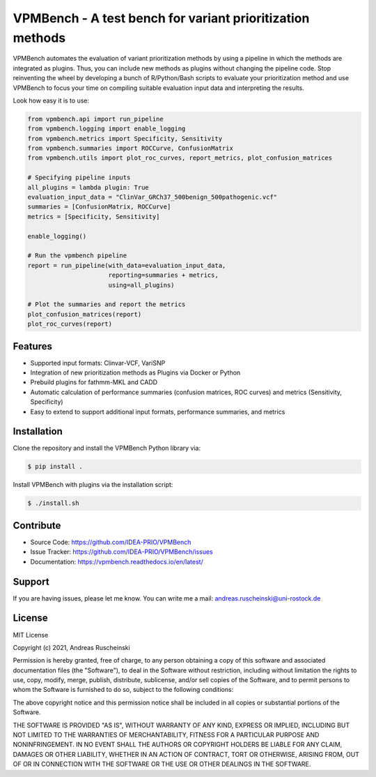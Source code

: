 VPMBench - A test bench for variant prioritization methods
==========================================================

|docs|


VPMBench automates the evaluation of variant prioritization methods by using a pipeline in which the methods are integrated as plugins.
Thus, you can include new methods as plugins without changing the pipeline code.
Stop reinventing the wheel by developing a bunch of R/Python/Bash scripts to evaluate your prioritization method and use VPMBench to focus your time on compiling suitable evaluation input data and interpreting the results.

Look how easy it is to use:

.. code-block:: python

    from vpmbench.api import run_pipeline
    from vpmbench.logging import enable_logging
    from vpmbench.metrics import Specificity, Sensitivity
    from vpmbench.summaries import ROCCurve, ConfusionMatrix
    from vpmbench.utils import plot_roc_curves, report_metrics, plot_confusion_matrices

    # Specifying pipeline inputs
    all_plugins = lambda plugin: True
    evaluation_input_data = "ClinVar_GRCh37_500benign_500pathogenic.vcf"
    summaries = [ConfusionMatrix, ROCCurve]
    metrics = [Specificity, Sensitivity]

    enable_logging()

    # Run the vpmbench pipeline
    report = run_pipeline(with_data=evaluation_input_data,
                          reporting=summaries + metrics,
                          using=all_plugins)

    # Plot the summaries and report the metrics
    plot_confusion_matrices(report)
    plot_roc_curves(report)

Features
--------

- Supported input formats: Clinvar-VCF, VariSNP
- Integration of new prioritization methods as Plugins via Docker or Python
- Prebuild plugins for fathmm-MKL and CADD
- Automatic calculation of performance summaries (confusion matrices, ROC curves) and metrics (Sensitivity, Specificity)
- Easy to extend to support additional input formats, performance summaries, and metrics

Installation
------------

Clone the repository and install the VPMBench Python library via:

.. code-block:: console

    $ pip install .

Install VPMBench with plugins via the installation script:

.. code-block:: console

    $ ./install.sh

Contribute
----------

- Source Code: https://github.com/IDEA-PRIO/VPMBench
- Issue Tracker: https://github.com/IDEA-PRIO/VPMBench/issues
- Documentation: https://vpmbench.readthedocs.io/en/latest/

Support
-------

If you are having issues, please let me know.
You can write me a mail: andreas.ruscheinski@uni-rostock.de

License
-------

MIT License

Copyright (c) 2021, Andreas Ruscheinski

Permission is hereby granted, free of charge, to any person obtaining a copy
of this software and associated documentation files (the "Software"), to deal
in the Software without restriction, including without limitation the rights
to use, copy, modify, merge, publish, distribute, sublicense, and/or sell
copies of the Software, and to permit persons to whom the Software is
furnished to do so, subject to the following conditions:

The above copyright notice and this permission notice shall be included in all
copies or substantial portions of the Software.

THE SOFTWARE IS PROVIDED "AS IS", WITHOUT WARRANTY OF ANY KIND, EXPRESS OR
IMPLIED, INCLUDING BUT NOT LIMITED TO THE WARRANTIES OF MERCHANTABILITY,
FITNESS FOR A PARTICULAR PURPOSE AND NONINFRINGEMENT. IN NO EVENT SHALL THE
AUTHORS OR COPYRIGHT HOLDERS BE LIABLE FOR ANY CLAIM, DAMAGES OR OTHER
LIABILITY, WHETHER IN AN ACTION OF CONTRACT, TORT OR OTHERWISE, ARISING FROM,
OUT OF OR IN CONNECTION WITH THE SOFTWARE OR THE USE OR OTHER DEALINGS IN THE
SOFTWARE.



.. |docs| image:: https://readthedocs.org/projects/vpmbench/badge/?version=latest
    :alt: Documentation Status
    :scale: 100%
    :target: https://vpmbench.readthedocs.io/en/latest/?badge=latest


